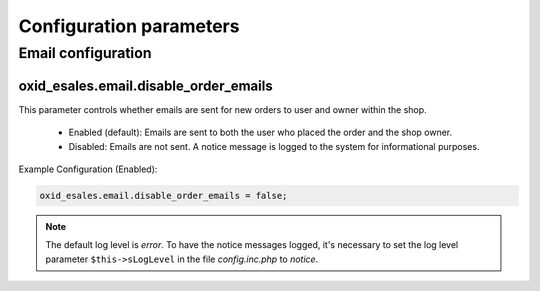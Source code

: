 Configuration parameters
========================

Email configuration
-------------------

oxid_esales.email.disable_order_emails
^^^^^^^^^^^^^^^^^^^^^^^^^^^^^^^^^^^^^^

This parameter controls whether emails are sent for new orders to user and owner within the shop.

    - Enabled (default): Emails are sent to both the user who placed the order and the shop owner.
    - Disabled: Emails are not sent. A notice message is logged to the system for informational purposes.

Example Configuration (Enabled):

.. code:: yaml

    oxid_esales.email.disable_order_emails = false;

.. note::

    The default log level is *error*. To have the notice messages logged, it's necessary to set the log level
    parameter ``$this->sLogLevel`` in the file *config.inc.php* to *notice*.